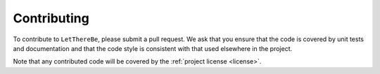 Contributing
============

To contribute to ``LetThereBe``, please submit a pull request. We ask that you ensure that the code is covered by unit tests and documentation and that the code style is consistent with that used elsewhere in the project.

Note that any contributed code will be covered by the :ref:`project license <license>`.
